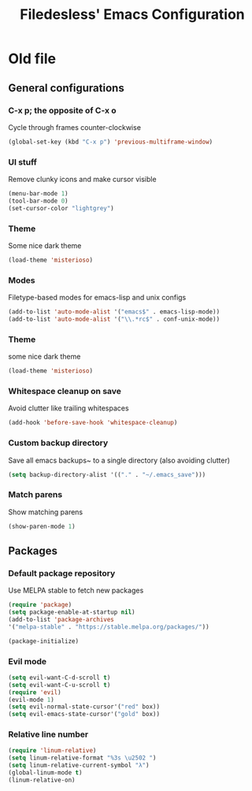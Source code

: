 #+TITLE: Filedesless' Emacs Configuration
#+OPTIONS: toc:3

* Old file
** General configurations
*** C-x p; the opposite of C-x o
    Cycle through frames counter-clockwise
    #+BEGIN_SRC emacs-lisp
      (global-set-key (kbd "C-x p") 'previous-multiframe-window)
    #+END_SRC

*** UI stuff
    Remove clunky icons and make cursor visible
    #+BEGIN_SRC emacs-lisp
      (menu-bar-mode 1)
      (tool-bar-mode 0)
      (set-cursor-color "lightgrey")
    #+END_SRC

*** Theme
    Some nice dark theme
    #+BEGIN_SRC emacs-lisp
      (load-theme 'misterioso)
    #+END_SRC

*** Modes
    Filetype-based modes for emacs-lisp and unix configs
    #+BEGIN_SRC emacs-lisp
      (add-to-list 'auto-mode-alist '("emacs$" . emacs-lisp-mode))
      (add-to-list 'auto-mode-alist '("\\.*rc$" . conf-unix-mode))
    #+END_SRC

*** Theme
    some nice dark theme
    #+BEGIN_SRC emacs-lisp
      (load-theme 'misterioso)
    #+END_SRC

*** Whitespace cleanup on save
    Avoid clutter like trailing whitespaces
    #+BEGIN_SRC emacs-lisp
      (add-hook 'before-save-hook 'whitespace-cleanup)
    #+END_SRC

*** Custom backup directory
    Save all emacs backups~ to a single directory (also avoiding clutter)
    #+BEGIN_SRC emacs-lisp
      (setq backup-directory-alist '(("." . "~/.emacs_save")))
    #+END_SRC

*** Match parens
    Show matching parens
    #+BEGIN_SRC emacs-lisp
      (show-paren-mode 1)
    #+END_SRC

** Packages
*** Default package repository
    Use MELPA stable to fetch new packages
    #+BEGIN_SRC emacs-lisp
      (require 'package)
      (setq package-enable-at-startup nil)
      (add-to-list 'package-archives
      '("melpa-stable" . "https://stable.melpa.org/packages/"))

      (package-initialize)
    #+END_SRC

*** Evil mode
    #+BEGIN_SRC emacs-lisp
      (setq evil-want-C-d-scroll t)
      (setq evil-want-C-u-scroll t)
      (require 'evil)
      (evil-mode 1)
      (setq evil-normal-state-cursor'("red" box))
      (setq evil-emacs-state-cursor'("gold" box))
    #+END_SRC

*** Relative line number
    #+BEGIN_SRC emacs-lisp
      (require 'linum-relative)
      (setq linum-relative-format "%3s \u2502 ")
      (setq linum-relative-current-symbol "λ")
      (global-linum-mode t)
      (linum-relative-on)
    #+END_SRC
